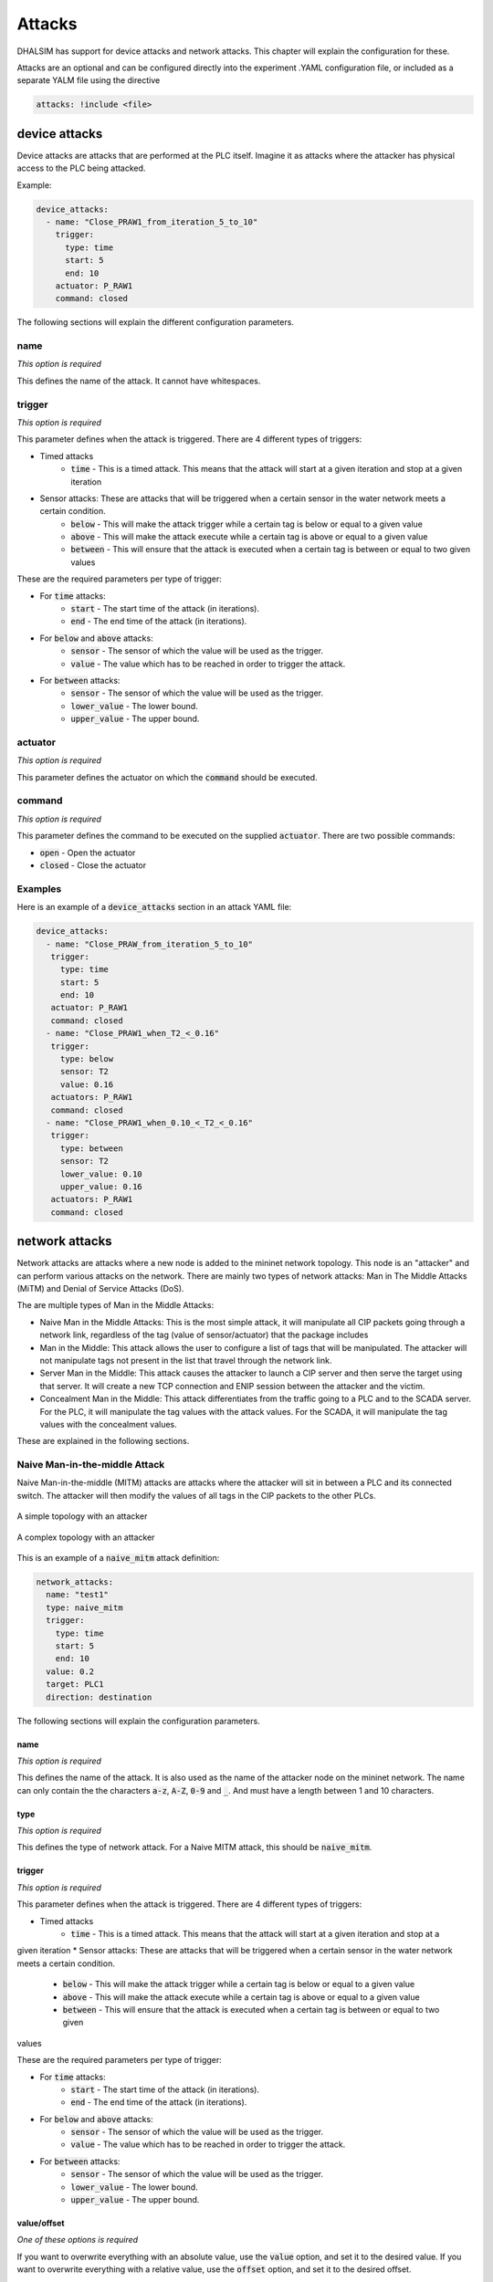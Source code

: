 Attacks
=======

DHALSIM has support for device attacks and network attacks. This chapter will explain the configuration for these.

Attacks are an optional and can be configured directly into the experiment .YAML configuration file, or included as a
separate YALM file using the directive

.. code-block:: yaml

   attacks: !include <file>


device attacks
--------------

Device attacks are attacks that are performed at the PLC itself. Imagine it as attacks where the attacker has physical access to the PLC being attacked.

Example:

.. code-block:: yaml

   device_attacks:
     - name: "Close_PRAW1_from_iteration_5_to_10"
       trigger:
         type: time
         start: 5
         end: 10
       actuator: P_RAW1
       command: closed

The following sections will explain the different configuration parameters.

name
~~~~
*This option is required*

This defines the name of the attack. It cannot have whitespaces.

trigger
~~~~~~~~
*This option is required*

This parameter defines when the attack is triggered. There are 4 different types of triggers:

* Timed attacks
    * :code:`time` - This is a timed attack. This means that the attack will start at a given iteration and stop at a given iteration
* Sensor attacks: These are attacks that will be triggered when a certain sensor in the water network meets a certain condition.
    * :code:`below` - This will make the attack trigger while a certain tag is below or equal to a given value
    * :code:`above` - This will make the attack execute while a certain tag is above or equal to a given value
    * :code:`between` - This will ensure that the attack is executed when a certain tag is between or equal to two given values

These are the required parameters per type of trigger:

* For :code:`time` attacks:
    * :code:`start` - The start time of the attack (in iterations).
    * :code:`end` - The end time of the attack (in iterations).
* For :code:`below` and :code:`above` attacks:
    * :code:`sensor` - The sensor of which the value will be used as the trigger.
    * :code:`value` - The value which has to be reached in order to trigger the attack.
* For :code:`between` attacks:
    * :code:`sensor` - The sensor of which the value will be used as the trigger.
    * :code:`lower_value` - The lower bound.
    * :code:`upper_value` - The upper bound.

actuator
~~~~~~~~~
*This option is required*

This parameter defines the actuator on which the :code:`command` should be executed.

command
~~~~~~~
*This option is required*

This parameter defines the command to be executed on the supplied :code:`actuator`. There are two possible commands:

* :code:`open` - Open the actuator
* :code:`closed` - Close the actuator


Examples
~~~~~~~~

Here is an example of a :code:`device_attacks` section in an attack YAML file:

.. code-block:: yaml

    device_attacks:
      - name: "Close_PRAW_from_iteration_5_to_10"
       trigger:
         type: time
         start: 5
         end: 10
       actuator: P_RAW1
       command: closed
      - name: "Close_PRAW1_when_T2_<_0.16"
       trigger:
         type: below
         sensor: T2
         value: 0.16
       actuators: P_RAW1
       command: closed
      - name: "Close_PRAW1_when_0.10_<_T2_<_0.16"
       trigger:
         type: between
         sensor: T2
         lower_value: 0.10
         upper_value: 0.16
       actuators: P_RAW1
       command: closed

network attacks
---------------

Network attacks are attacks where a new node is added to the mininet network topology. This node is an
"attacker" and can perform various attacks on the network. There are mainly two types of network attacks: Man in The Middle Attacks (MiTM) and Denial of Service Attacks (DoS).

The are multiple types of Man in the Middle Attacks:

* Naive Man in the Middle Attacks: This is the most simple attack, it will manipulate all CIP packets going through a network link, regardless of the tag (value of sensor/actuator) that the package includes

* Man in the Middle: This attack allows the user to configure a list of tags that will be manipulated. The attacker will not manipulate tags not present in the list that travel through the network link.

* Server Man in the Middle: This attack causes the attacker to launch a CIP server and then serve the target using that server. It will create a new TCP connection and ENIP session between the attacker and the victim.

* Concealment Man in the Middle: This attack differentiates from the traffic going to a PLC and to the SCADA server. For the PLC, it will manipulate the tag values with the attack values. For the SCADA, it will manipulate the tag values with the concealment values.

These are explained in the following sections.


Naive Man-in-the-middle Attack
~~~~~~~~~~~~~~~~~~~~~~~~~~~~~~~~~

Naive Man-in-the-middle (MITM) attacks are attacks where the attacker will sit in between a PLC and its connected switch. The attacker will then modify the values of all tags in the CIP packets to the other PLCs.

.. figure:: static/simple_topo_attack.svg
    :align: center
    :alt: A simple topology with an attacker
    :figclass: align-center
    :width: 50%

    A simple topology with an attacker

.. figure:: static/complex_topo_attack.svg
    :align: center
    :alt: A complex topology with an attacker
    :figclass: align-center
    :width: 50%

    A complex topology with an attacker


This is an example of a :code:`naive_mitm` attack definition:

.. code-block:: yaml

   network_attacks:
     name: "test1"
     type: naive_mitm
     trigger:
       type: time
       start: 5
       end: 10
     value: 0.2
     target: PLC1
     direction: destination

The following sections will explain the configuration parameters.

name
^^^^^^^^^^^^^^^^^^^^^^^^^
*This option is required*

This defines the name of the attack. It is also used as the name of the attacker node on the mininet network.
The name can only contain the the characters :code:`a-z`, :code:`A-Z`, :code:`0-9` and :code:`_`. And
must have a length between 1 and 10 characters.

type
^^^^^^^^^^^^^^^^^^^^^^^^^
*This option is required*

This defines the type of network attack. For a Naive MITM attack, this should be :code:`naive_mitm`.

trigger
^^^^^^^^^^^^^^^^^^^^^^^^^
*This option is required*

This parameter defines when the attack is triggered. There are 4 different types of triggers:

* Timed attacks
    * :code:`time` - This is a timed attack. This means that the attack will start at a given iteration and stop at a
given iteration
* Sensor attacks: These are attacks that will be triggered when a certain sensor in the water network meets a certain
condition.
    * :code:`below` - This will make the attack trigger while a certain tag is below or equal to a given value
    * :code:`above` - This will make the attack execute while a certain tag is above or equal to a given value
    * :code:`between` - This will ensure that the attack is executed when a certain tag is between or equal to two given
values

These are the required parameters per type of trigger:

* For :code:`time` attacks:
    * :code:`start` - The start time of the attack (in iterations).
    * :code:`end` - The end time of the attack (in iterations).
* For :code:`below` and :code:`above` attacks:
    * :code:`sensor` - The sensor of which the value will be used as the trigger.
    * :code:`value` - The value which has to be reached in order to trigger the attack.
* For :code:`between` attacks:
    * :code:`sensor` - The sensor of which the value will be used as the trigger.
    * :code:`lower_value` - The lower bound.
    * :code:`upper_value` - The upper bound.

value/offset
^^^^^^^^^^^^^^^^
*One of these options is required*

If you want to overwrite everything with an absolute value, use the :code:`value` option, and set it to the desired
value.
If you want to overwrite everything with a relative value, use the :code:`offset` option, and set it to the desired
offset.

target
^^^^^^^^^^^^^^^^^^^^^^^^^
*This option is required*

This will define the target of the network attack. For a MITM attack, this is the PLC at which the attacker will sit.

direction
^^^^^^^^^^^^^^^^^^^^^^^^^
*This an optional parameter*

This will define the direction of the communication that we are launching the MiTM attack. Messages can be intercepted
if the target is the "source" or "destination" of the messages. The valid values for this parameter are "source" and
"destionation", the default value is "source"


Man-in-the-middle Attack
~~~~~~~~~~~~~~~~~~~~~~~~~~~~~~~~~
Man-in-the-middle (MITM) attacks are attacks where the attacker will sit in between a PLC and its
connected switch. The attacker will parse the CIP packets and if they are in the configured target list, it will modify
the value of the tags to the other PLCs.

.. figure:: static/simple_topo_attack.svg
    :align: center
    :alt: A simple topology with an attacker
    :figclass: align-center
    :width: 50%

    A simple topology with an attacker

.. figure:: static/complex_topo_attack.svg
    :align: center
    :alt: A complex topology with an attacker
    :figclass: align-center
    :width: 50%

    A complex topology with an attacker


This is an example of a :code:`mitm` attack definition:

.. code-block:: yaml

   network_attacks:
     name: "test1"
     type: mitm
     trigger:
       type: time
       start: 5
       end: 10
     value: 0.2
     target: PLC1
     direction: destination

The following sections will explain the configuration parameters.

name
^^^^^^^^^^^^^^^^^^^^^^^^^
*This option is required*

This defines the name of the attack. It is also used as the name of the attacker node on the mininet network.
The name can only contain the the characters :code:`a-z`, :code:`A-Z`, :code:`0-9` and :code:`_`. And
must have a length between 1 and 10 characters.

type
^^^^^^^^^^^^^^^^^^^^^^^^^
*This option is required*

This defines the type of network attack. For an MITM attack, this should be :code:`mitm`.

trigger
^^^^^^^^^^^^^^^^^^^^^^^^^
*This option is required*

This parameter defines when the attack is triggered. There are 4 different types of triggers:

* Timed attacks
    * :code:`time` - This is a timed attack. This means that the attack will start at a given iteration and stop at a
given iteration
* Sensor attacks: These are attacks that will be triggered when a certain sensor in the water network meets a certain
condition.
    * :code:`below` - This will make the attack trigger while a certain tag is below or equal to a given value
    * :code:`above` - This will make the attack execute while a certain tag is above or equal to a given value
    * :code:`between` - This will ensure that the attack is executed when a certain tag is between or equal to two given
values

These are the required parameters per type of trigger:

* For :code:`time` attacks:
    * :code:`start` - The start time of the attack (in iterations).
    * :code:`end` - The end time of the attack (in iterations).
* For :code:`below` and :code:`above` attacks:
    * :code:`sensor` - The sensor of which the value will be used as the trigger.
    * :code:`value` - The value which has to be reached in order to trigger the attack.
* For :code:`between` attacks:
    * :code:`sensor` - The sensor of which the value will be used as the trigger.
    * :code:`lower_value` - The lower bound.
    * :code:`upper_value` - The upper bound.

value/offset
^^^^^^^^^^^^^^^^
*One of these options is required*

If you want to overwrite everything with an absolute value, use the :code:`value` option, and set it to the desired
value.
If you want to overwrite everything with a relative value, use the :code:`offset` option, and set it to the desired
offset.

target
^^^^^^^^^^^^^^^^^^^^^^^^^
*This option is required*

This will define the target of the network attack. For a MITM attack, this is the PLC at which the attacker will sit.

tag
^^^^^^^^^^^^^^^^^^^^^^^^^
*This option is required*

This defines the tag that will be spoofed in an MITM attack.

For example, to overwrite the value of T1:

.. code-block:: yaml

   tags:
     - tag: T1
       value: 0.12

Or instead, to offset the value of T1:

.. code-block:: yaml

   tags:
     - tag: T1
       offset: -0.2

Server Man-in-the-middle Attack
~~~~~~~~~~~~~~~~~~~~~~~~~~~~~
Man-in-the-middle (MITM) attacks are attacks where the attacker will sit in between a PLC and its
connected switch. In this attack, the attacker will then route host a CPPPO server and respond to the CIP requests
for the PLC.

.. figure:: static/simple_topo_attack.svg
    :align: center
    :alt: A simple topology with an attacker
    :figclass: align-center
    :width: 50%

    A simple topology with an attacker

.. figure:: static/complex_topo_attack.svg
    :align: center
    :alt: A complex topology with an attacker
    :figclass: align-center
    :width: 50%

    A complex topology with an attacker


This is an example of a :code:`server_mitm` attack definition:

.. code-block:: yaml

   network_attacks:
     - name: attack1
       type: server_mitm
       trigger:
         type: time
         start: 5
         end: 10
       tags:
         - tag: T0
           value: 0.1
         - tag: T2
           value: 0.2
       target: PLC1

The following sections will explain the configuration parameters.

name
^^^^^^^^^^^^^^^^^^^^^^^^^
*This option is required*

This defines the name of the attack. It is also used as the name of the attacker node on the mininet network.
The name can only contain the the characters :code:`a-z`, :code:`A-Z`, :code:`0-9` and :code:`_`. And
must have a length between 1 and 10 characters.

type
^^^^^^^^^^^^^^^^^^^^^^^^^
*This option is required*

This defines the type of network attack. For a Server MITM attack, this should be :code:`server_mitm`.

trigger
^^^^^^^^^^^^^^^^^^^^^^^^^
*This option is required*

This parameter defines when the attack is triggered. There are 4 different types of triggers:

* Timed attacks
    * :code:`time` - This is a timed attack. This means that the attack will start at a given iteration and stop at a
given iteration
* Sensor attacks: These are attacks that will be triggered when a certain sensor in the water network meets a certain
condition.
    * :code:`below` - This will make the attack trigger while a certain tag is below or equal to a given value
    * :code:`above` - This will make the attack execute while a certain tag is above or equal to a given value
    * :code:`between` - This will ensure that the attack is executed when a certain tag is between or equal to two given
values

These are the required parameters per type of trigger:

* For :code:`time` attacks:
    * :code:`start` - The start time of the attack (in iterations).
    * :code:`end` - The end time of the attack (in iterations).
* For :code:`below` and :code:`above` attacks:
    * :code:`sensor` - The sensor of which the value will be used as the trigger.
    * :code:`value` - The value which has to be reached in order to trigger the attack.
* For :code:`between` attacks:
    * :code:`sensor` - The sensor of which the value will be used as the trigger.
    * :code:`lower_value` - The lower bound.
    * :code:`upper_value` - The upper bound.

tags
^^^^^^^^^^^^^^^^^^^^^^^^^
*This option is required*

This defines the tags that will be spoofed in a server MITM attack. It contains a list of "tuples" defining the tag and
the corresponding value or offset.

For example, to overwrite the value of T1:

.. code-block:: yaml

   tags:
     - tag: T1
       value: 0.12

Or instead, to offset the value of T1:

.. code-block:: yaml

   tags:
     - tag: T1
       offset: -0.2

target
^^^^^^^^^^^^^^^^^^^^^^^^^
*This option is required*

This will define the target of the network attack. For a server MITM attack, this is the PLC at which the attacker will
sit.


Concealment Man-in-the-middle Attack
~~~~~~~~~~~~~~~~~~~~~~~~~~~~~
In this MiTM attack, the attacker will differentiate between traffic with PLC as a destination and traffic with a SCADA
server as destination. If the destination is a PLC, the attacker will modify the tag values with the configured attack
values. If the destination is a SCADA server, the attacker will modify the tag values with the configured concealment
values.

name
^^^^^^^^^^^^^^^^^^^^^^^^^
*This option is required*

This defines the name of the attack. It is also used as the name of the attacker node on the mininet network.
The name can only contain the the characters :code:`a-z`, :code:`A-Z`, :code:`0-9` and :code:`_`. And
must have a length between 1 and 10 characters.

type
^^^^^^^^^^^^^^^^^^^^^^^^^
*This option is required*

This defines the type of network attack. For a Concealment MITM attack, this should be :code:`concealment_mitm`.

trigger
^^^^^^^^^^^^^^^^^^^^^^^^^
*This option is required*

This parameter defines when the attack is triggered. There are 4 different types of triggers:

* Timed attacks
    * :code:`time` - This is a timed attack. This means that the attack will start at a given iteration and stop at a
given iteration
* Sensor attacks: These are attacks that will be triggered when a certain sensor in the water network meets a certain
condition.
    * :code:`below` - This will make the attack trigger while a certain tag is below or equal to a given value
    * :code:`above` - This will make the attack execute while a certain tag is above or equal to a given value
    * :code:`between` - This will ensure that the attack is executed when a certain tag is between or equal to two given
values

These are the required parameters per type of trigger:

* For :code:`time` attacks:
    * :code:`start` - The start time of the attack (in iterations).
    * :code:`end` - The end time of the attack (in iterations).
* For :code:`below` and :code:`above` attacks:
    * :code:`sensor` - The sensor of which the value will be used as the trigger.
    * :code:`value` - The value which has to be reached in order to trigger the attack.
* For :code:`between` attacks:
    * :code:`sensor` - The sensor of which the value will be used as the trigger.
    * :code:`lower_value` - The lower bound.
    * :code:`upper_value` - The upper bound.

value/offset
^^^^^^^^^^^^^^^^
*One of these options is required*

If you want to overwrite everything with an absolute value, use the :code:`value` option, and set it to the desired
value.
If you want to overwrite everything with a relative value, use the :code:`offset` option, and set it to the desired
offset.

target
^^^^^^^^^^^^^^^^^^^^^^^^^
*This option is required*

This will define the target of the network attack. For a MITM attack, this is the PLC at which the attacker will sit.


tags
^^^^^^^^^^^^^^^^^^^^^^^^^
*This option is required*

This defines the tags that will be spoofed in a server MITM attack. It contains a list of "tuples" defining the tag and
the corresponding value or offset.

For example, to overwrite the values of T1, T2, T3:

.. code-block:: yaml

   tags:
     - tag: T1
       value: 0.12
     - tag: T2
       value: 0.15
     - tag: T3
       value: 0.20

Or instead, to offset the value of T1:

.. code-block:: yaml

   tags:
     - tag: T1
       offset: 0.12
     - tag: T2
       offset: 0.15
     - tag: T3
       offset: 0.20

concealment_data
^^^^^^^^^^^^^^^^^^^^^^^^^
*This option is required*

This option configures the type of concealment and the values of the concealment. There are 2 types of concealment data
available:

* Path: This option is used to define a path to a .csv file with the concealment values for each tag. The format of this
.csv requires that the first column is the iteration number when the concealment will be applied and the subsequent
columns represent the concealmente values. The name of the first row must be "Iteration" and each subsequent column must
have the tag name.
* Value: This option is used to define specific values to be used during the entire attack. The values can be configured
as absolute values or as offset.


For example, to conceal the values of T3, T4:
  concealment_data:
    type: value
    concealment_value:
      - tag: T3
        value: 42.0
      - tag: T4
        value: 84.0


Simple Denial of Service Attack
~~~~~~~~~~~~~~~~~~~~~~~~~~~~~
This attack interrupts the flow of CIP messages containing data between PLCs. This attack first performs an ARP Spoofing
attack into the target and then stops forwarding the CIP messages. This will cause the PLCs to be unable to update their
cache with new system state information. Possibly taking wrong control action decisions.

This is an example of a :code:`simple_dos` attack definition:

.. code-block:: yaml

    network_attacks:
        - name: plc1attack
          target: PLC2
          trigger:
            type: time
            start: 648
            end: 936
          type: simple_dos
          direction: source

The following sections will explain the configuration parameters.

name
^^^^^^^^^^^^^^^^^^^^^^^^^
*This option is required*

This defines the name of the attack. It is also used as the name of the attacker node on the mininet network.
The name can only contain the the characters :code:`a-z`, :code:`A-Z`, :code:`0-9` and :code:`_`. And
must have a length between 1 and 10 characters.

trigger
^^^^^^^^^^^^^^^^^^^^^^^^^
*This option is required*

This parameter defines when the attack is triggered. There are 4 different types of triggers:

* Timed attacks
    * :code:`time` - This is a timed attack. This means that the attack will start at a given iteration and stop at a
given iteration
* Sensor attacks: These are attacks that will be triggered when a certain sensor in the water network meets a certain
condition.
    * :code:`below` - This will make the attack trigger while a certain tag is below or equal to a given value
    * :code:`above` - This will make the attack execute while a certain tag is above or equal to a given value
    * :code:`between` - This will ensure that the attack is executed when a certain tag is between or equal to two given
values

These are the required parameters per type of trigger:

* For :code:`time` attacks:
    * :code:`start` - The start time of the attack (in iterations).
    * :code:`end` - The end time of the attack (in iterations).
* For :code:`below` and :code:`above` attacks:
    * :code:`sensor` - The sensor of which the value will be used as the trigger.
    * :code:`value` - The value which has to be reached in order to trigger the attack.
* For :code:`between` attacks:
    * :code:`sensor` - The sensor of which the value will be used as the trigger.
    * :code:`lower_value` - The lower bound.
    * :code:`upper_value` - The upper bound.

target
^^^^^^^^^^^^^^^^^^^^^^^^^
*This option is required*

This will define the target of the network attack. For a MITM attack, this is the PLC at which the attacker will sit.

direction
^^^^^^^^^^^^^^^^^^^^^^^^^
*This an optional parameter*

This will define the direction of the communication that we are launching the MiTM attack. Messages can be intercepted
if the target is the "source" or "destination" of the messages. The valid values for this parameter are "source" and
"destionation", the default value is "source"
